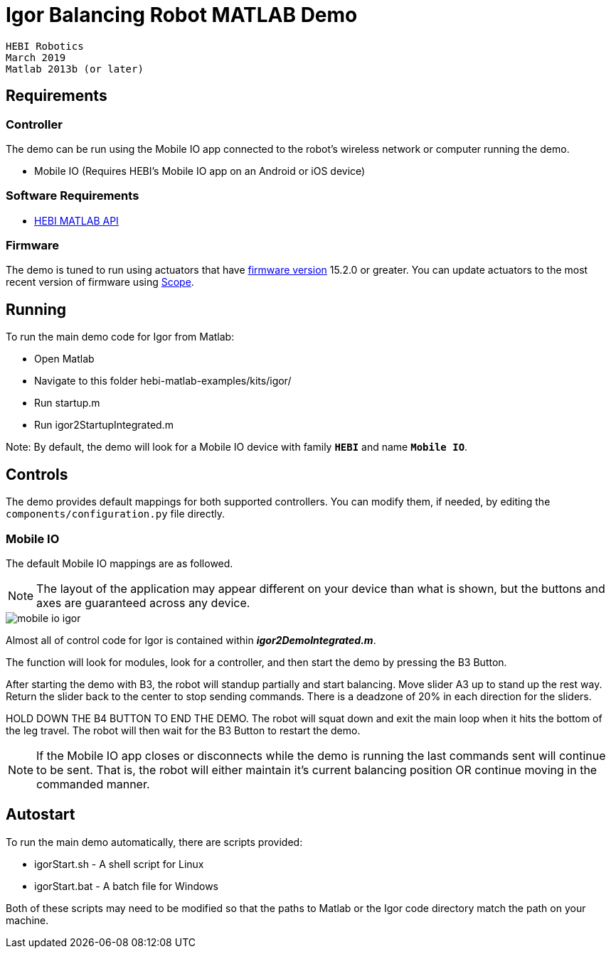 # Igor Balancing Robot MATLAB Demo

 HEBI Robotics
 March 2019
 Matlab 2013b (or later)

## Requirements

### Controller

The demo can be run using the Mobile IO app connected to the robot's wireless network or computer running the demo.

* Mobile IO (Requires HEBI's Mobile IO app on an Android or iOS device)

### Software Requirements 
* http://docs.hebi.us/tools.html#matlab-api[HEBI MATLAB API]

### Firmware

The demo is tuned to run using actuators that have http://docs.hebi.us/downloads_changelogs.html#firmware-changelog[firmware version] 15.2.0 or greater.  You can update actuators to the most recent version of firmware using http://docs.hebi.us/tools.html#scope-gui[Scope].

## Running

To run the main demo code for Igor from Matlab:

- Open Matlab
- Navigate to this folder hebi-matlab-examples/kits/igor/
- Run startup.m
- Run igor2StartupIntegrated.m

Note: By default, the demo will look for a Mobile IO device with family `**HEBI**` and name `**Mobile IO**`.

## Controls

The demo provides default mappings for both supported controllers. You can modify them, if needed, by editing the `components/configuration.py` file directly.

### Mobile IO

The default Mobile IO mappings are as followed. 

NOTE: The layout of the application may appear different on your device than what is shown, but the buttons and axes are guaranteed across any device.

image::resources/mobile_io_igor.png[mobile io igor]

Almost all of control code for Igor is contained within __**igor2DemoIntegrated.m**__.  

The function will look for modules, look for a controller, and then start the demo by pressing the B3 Button. 

After starting the demo with B3, the robot will standup partially and start balancing. Move slider A3 up to stand up the rest way. Return the slider back to the center to stop sending commands. There is a deadzone of 20% in each direction for the sliders.  

HOLD DOWN THE B4 BUTTON TO END THE DEMO. The robot will squat down and exit the main loop when it hits the bottom of the leg travel. The robot will then wait for the B3 Button to restart the demo.

NOTE: If the Mobile IO app closes or disconnects while the demo is running the last commands sent will continue to be sent. That is, the robot will either maintain it's current balancing position OR continue moving in the commanded manner.

## Autostart

To run the main demo automatically, there are scripts provided:

- igorStart.sh - A shell script for Linux
- igorStart.bat - A batch file for Windows

Both of these scripts may need to be modified so that the paths to Matlab or the Igor code directory match the path on your machine.
